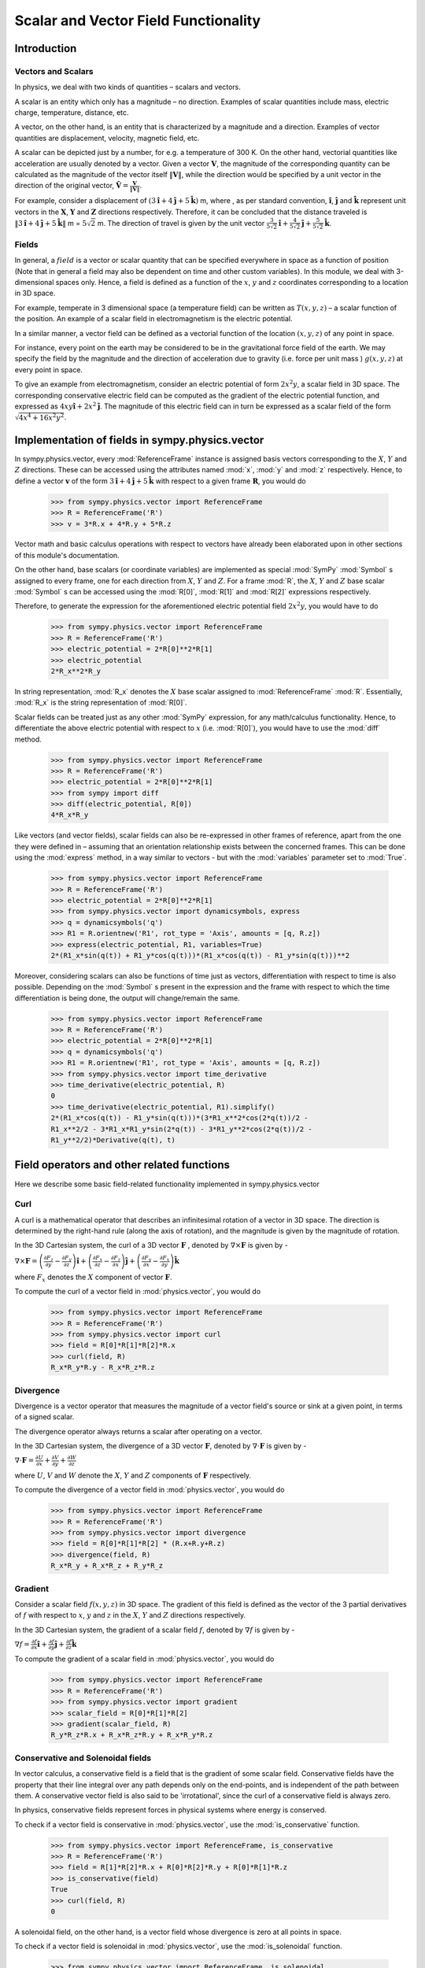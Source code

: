 =====================================
Scalar and Vector Field Functionality
=====================================

Introduction
============

Vectors and Scalars
-------------------

In physics, we deal with two kinds of quantities – scalars and vectors.

A scalar is an entity which only has a magnitude – no direction. Examples of
scalar quantities include mass, electric charge, temperature, distance, etc.

A vector, on the other hand, is an entity that is characterized by a
magnitude and a direction. Examples of vector quantities are displacement,
velocity, magnetic field, etc.

A scalar can be depicted just by a number, for e.g. a temperature of 300 K.
On the other hand, vectorial quantities like acceleration are usually denoted
by a vector. Given a vector :math:`\mathbf{V}`, the magnitude of the
corresponding quantity can be calculated as the magnitude of the vector
itself :math:`\Vert \mathbf{V} \Vert`, while the direction would be specified
by a unit vector in the direction of the original vector,
:math:`\mathbf{\hat{V}} = \frac{\mathbf{V}}{\Vert \mathbf{V} \Vert}`.

For example, consider a displacement of
:math:`(3\mathbf{\hat{i}} + 4\mathbf{\hat{j}} + 5\mathbf{\hat{k}})` m,
where , as per standard convention, :math:`\mathbf{\hat{i}}`,
:math:`\mathbf{\hat{j}}` and :math:`\mathbf{\hat{k}}` represent unit vectors
in the :math:`\mathbf{X}`, :math:`\mathbf{Y}` and :math:`\mathbf{Z}`
directions respectively. Therefore, it can be concluded that the distance
traveled is
:math:`\Vert 3\mathbf{\hat{i}} + 4\mathbf{\hat{j}} + 5\mathbf{\hat{k}} \Vert`
m = :math:`5\sqrt{2}` m. The direction of travel is given by the unit vector
:math:`\frac{3}{5\sqrt{2}}\mathbf{\hat{i}} +
\frac{4}{5\sqrt{2}}\mathbf{\hat{j}} + \frac{5}{5\sqrt{2}}\mathbf{\hat{k}}`.

Fields
------

In general, a :math:`field` is a vector or scalar quantity that can be
specified everywhere in space as a function of position (Note that in general
a field may also be dependent on time and other custom variables). In this
module, we deal with 3-dimensional spaces only. Hence, a field is defined as
a function of the :math:`x`, :math:`y` and :math:`z` coordinates corresponding
to a location in 3D space.

For example, temperate in 3 dimensional space (a temperature field) can be
written as :math:`T(x, y, z)` – a scalar function of the position.
An example of a scalar field in electromagnetism is the electric potential.

In a similar manner, a vector field can be defined as a vectorial function
of the location :math:`(x, y, z)` of any point in space.

For instance, every point on the earth may be considered to be in the
gravitational force field of the earth. We may specify the field by the
magnitude and the direction of acceleration due to gravity
(i.e. force per unit mass ) :math:`g(x, y, z)` at every point in space.

To give an example from electromagnetism, consider an electric potential
of form :math:`2{x}^{2}y`, a scalar field in 3D space. The corresponding
conservative electric field can be computed as the gradient of the electric
potential function, and expressed as :math:`4xy\mathbf{\hat{i}} +
2{x}^{2}\mathbf{\hat{j}}`.
The magnitude of this electric field can in turn be expressed
as a scalar field of the form
:math:`\sqrt{4{x}^{4} + 16{x}^{2}{y}^{2}}`.

Implementation of fields in sympy.physics.vector
================================================

In sympy.physics.vector, every :mod:`ReferenceFrame` instance is assigned basis
vectors corresponding to the :math:`X`, :math:`Y` and
:math:`Z` directions. These can be accessed using the attributes
named :mod:`x`, :mod:`y` and :mod:`z` respectively. Hence, to define a vector
:math:`\mathbf{v}` of the form
:math:`3\mathbf{\hat{i}} + 4\mathbf{\hat{j}} + 5\mathbf{\hat{k}}` with
respect to a given frame :math:`\mathbf{R}`, you would do

  >>> from sympy.physics.vector import ReferenceFrame
  >>> R = ReferenceFrame('R')
  >>> v = 3*R.x + 4*R.y + 5*R.z

Vector math and basic calculus operations with respect to vectors have
already been elaborated upon in other sections of this module's
documentation.

On the other hand, base scalars (or coordinate variables) are implemented
as special :mod:`SymPy` :mod:`Symbol` s assigned to every frame, one for each
direction from :math:`X`, :math:`Y` and :math:`Z`. For a frame
:mod:`R`, the :math:`X`, :math:`Y` and :math:`Z`
base scalar :mod:`Symbol` s can be accessed using the :mod:`R[0]`, :mod:`R[1]`
and :mod:`R[2]` expressions respectively.

Therefore, to generate the expression for the aforementioned electric
potential field :math:`2{x}^{2}y`, you would have to do

  >>> from sympy.physics.vector import ReferenceFrame
  >>> R = ReferenceFrame('R')
  >>> electric_potential = 2*R[0]**2*R[1]
  >>> electric_potential
  2*R_x**2*R_y

In string representation, :mod:`R_x` denotes the :math:`X` base
scalar assigned to :mod:`ReferenceFrame` :mod:`R`. Essentially, :mod:`R_x` is
the string representation of :mod:`R[0]`.

Scalar fields can be treated just as any other :mod:`SymPy` expression,
for any math/calculus functionality. Hence, to differentiate the above
electric potential with respect to :math:`x` (i.e. :mod:`R[0]`), you would
have to use the :mod:`diff` method.

  >>> from sympy.physics.vector import ReferenceFrame
  >>> R = ReferenceFrame('R')
  >>> electric_potential = 2*R[0]**2*R[1]
  >>> from sympy import diff
  >>> diff(electric_potential, R[0])
  4*R_x*R_y

Like vectors (and vector fields), scalar fields can also be re-expressed in
other frames of reference, apart from the one they were defined in – assuming
that an orientation relationship exists between the concerned frames. This
can be done using the :mod:`express` method, in a way similar to vectors -
but with the :mod:`variables` parameter set to :mod:`True`.

  >>> from sympy.physics.vector import ReferenceFrame
  >>> R = ReferenceFrame('R')
  >>> electric_potential = 2*R[0]**2*R[1]
  >>> from sympy.physics.vector import dynamicsymbols, express
  >>> q = dynamicsymbols('q')
  >>> R1 = R.orientnew('R1', rot_type = 'Axis', amounts = [q, R.z])
  >>> express(electric_potential, R1, variables=True)
  2*(R1_x*sin(q(t)) + R1_y*cos(q(t)))*(R1_x*cos(q(t)) - R1_y*sin(q(t)))**2

Moreover, considering scalars can also be functions of time just as vectors,
differentiation with respect to time is also possible. Depending on the
:mod:`Symbol` s present in the expression and the frame with respect to which
the time differentiation is being done, the output will change/remain the same.

  >>> from sympy.physics.vector import ReferenceFrame
  >>> R = ReferenceFrame('R')
  >>> electric_potential = 2*R[0]**2*R[1]
  >>> q = dynamicsymbols('q')
  >>> R1 = R.orientnew('R1', rot_type = 'Axis', amounts = [q, R.z])
  >>> from sympy.physics.vector import time_derivative
  >>> time_derivative(electric_potential, R)
  0
  >>> time_derivative(electric_potential, R1).simplify()
  2*(R1_x*cos(q(t)) - R1_y*sin(q(t)))*(3*R1_x**2*cos(2*q(t))/2 -
  R1_x**2/2 - 3*R1_x*R1_y*sin(2*q(t)) - 3*R1_y**2*cos(2*q(t))/2 -
  R1_y**2/2)*Derivative(q(t), t)

Field operators and other related functions
===========================================

Here we describe some basic field-related functionality implemented in
sympy.physics.vector

Curl
----

A curl is a mathematical operator that describes an infinitesimal rotation of a
vector in 3D space. The direction is determined by the right-hand rule (along the
axis of rotation), and the magnitude is given by the magnitude of rotation.

In the 3D Cartesian system, the curl of a 3D vector :math:`\mathbf{F}` ,
denoted by :math:`\nabla \times \mathbf{F}` is given by -

:math:`\nabla \times \mathbf{F} = \left(\frac{\partial F_z}{\partial y}  -
\frac{\partial F_y}{\partial z}\right) \mathbf{\hat{i}} +
\left(\frac{\partial F_x}{\partial z} -
\frac{\partial F_z}{\partial x}\right) \mathbf{\hat{j}} +
\left(\frac{\partial F_y}{\partial x} -
\frac{\partial F_x}{\partial y}\right) \mathbf{\hat{k}}`

where :math:`F_x` denotes the :math:`X` component of vector :math:`\mathbf{F}`.

To compute the curl of a vector field in :mod:`physics.vector`, you would do

  >>> from sympy.physics.vector import ReferenceFrame
  >>> R = ReferenceFrame('R')
  >>> from sympy.physics.vector import curl
  >>> field = R[0]*R[1]*R[2]*R.x
  >>> curl(field, R)
  R_x*R_y*R.y - R_x*R_z*R.z

Divergence
----------

Divergence is a vector operator that measures the magnitude of a vector field's
source or sink at a given point, in terms of a signed scalar.

The divergence operator always returns a scalar after operating on a vector.

In the 3D Cartesian system, the divergence of a 3D vector :math:`\mathbf{F}`,
denoted by :math:`\nabla\cdot\mathbf{F}` is given by -

:math:`\nabla\cdot\mathbf{F} =\frac{\partial U}{\partial x}
+\frac{\partial V}{\partial y}
+\frac{\partial W}{\partial z
}`

where :math:`U`, :math:`V` and :math:`W` denote the :math:`X`, :math:`Y` and
:math:`Z` components of :math:`\mathbf{F}` respectively.

To compute the divergence of a vector field in :mod:`physics.vector`, you
would do

  >>> from sympy.physics.vector import ReferenceFrame
  >>> R = ReferenceFrame('R')
  >>> from sympy.physics.vector import divergence
  >>> field = R[0]*R[1]*R[2] * (R.x+R.y+R.z)
  >>> divergence(field, R)
  R_x*R_y + R_x*R_z + R_y*R_z

Gradient
--------

Consider a scalar field :math:`f(x, y, z)` in 3D space. The gradient of this field
is defined as the vector of the 3 partial derivatives of :math:`f` with respect to
:math:`x`, :math:`y` and :math:`z` in the :math:`X`, :math:`Y` and :math:`Z`
directions respectively.

In the 3D Cartesian system, the gradient of a scalar field :math:`f`,
denoted by :math:`\nabla f` is given by -

:math:`\nabla f = \frac{\partial f}{\partial x} \mathbf{\hat{i}} +
\frac{\partial f}{\partial y}  \mathbf{\hat{j}} +
\frac{\partial f}{\partial z} \mathbf{\hat{k}}`

To compute the gradient of a scalar field in :mod:`physics.vector`, you
would do

  >>> from sympy.physics.vector import ReferenceFrame
  >>> R = ReferenceFrame('R')
  >>> from sympy.physics.vector import gradient
  >>> scalar_field = R[0]*R[1]*R[2]
  >>> gradient(scalar_field, R)
  R_y*R_z*R.x + R_x*R_z*R.y + R_x*R_y*R.z

Conservative and Solenoidal fields
----------------------------------

In vector calculus, a conservative field is a field that is the gradient of
some scalar field. Conservative fields have the property that their line
integral over any path depends only on the end-points, and is independent
of the path between them.
A conservative vector field is also said to be 'irrotational', since the
curl of a conservative field is always zero.

In physics, conservative fields represent forces in physical systems where
energy is conserved.

To check if a vector field is conservative in :mod:`physics.vector`, use
the :mod:`is_conservative` function.

  >>> from sympy.physics.vector import ReferenceFrame, is_conservative
  >>> R = ReferenceFrame('R')
  >>> field = R[1]*R[2]*R.x + R[0]*R[2]*R.y + R[0]*R[1]*R.z
  >>> is_conservative(field)
  True
  >>> curl(field, R)
  0

A solenoidal field, on the other hand, is a vector field whose divergence
is zero at all points in space.

To check if a vector field is solenoidal in :mod:`physics.vector`, use
the :mod:`is_solenoidal` function.

  >>> from sympy.physics.vector import ReferenceFrame, is_solenoidal
  >>> R = ReferenceFrame('R')
  >>> field = R[1]*R[2]*R.x + R[0]*R[2]*R.y + R[0]*R[1]*R.z
  >>> is_solenoidal(field)
  True
  >>> divergence(field, R)
  0

Scalar potential functions
--------------------------

We have previously mentioned that every conservative field can be defined as
the gradient of some scalar field. This scalar field is also called the 'scalar
potential field' corresponding to the aforementioned conservative field.

The :mod:`scalar_potential` function in :mod:`physics.vector` calculates the
scalar potential field corresponding to a given conservative vector field in
3D space - minus the extra constant of integration, of course.

Example of usage -

  >>> from sympy.physics.vector import ReferenceFrame, scalar_potential
  >>> R = ReferenceFrame('R')
  >>> conservative_field = 4*R[0]*R[1]*R[2]*R.x + 2*R[0]**2*R[2]*R.y + 2*R[0]**2*R[1]*R.z
  >>> scalar_potential(conservative_field, R)
  2*R_x**2*R_y*R_z

Providing a non-conservative vector field as an argument to
:mod:`scalar_potential` raises a :mod:`ValueError`.

The scalar potential difference, or simply 'potential difference',
corresponding to a conservative vector field can be defined as the difference
between the values of its scalar potential function at two points in space.
This is useful in calculating a line integral with respect to a conservative
function, since it depends only on the endpoints of the path.

This computation is performed as follows in :mod:`physics.vector`.

  >>> from sympy.physics.vector import ReferenceFrame, Point
  >>> from sympy.physics.vector import scalar_potential_difference
  >>> R = ReferenceFrame('R')
  >>> O = Point('O')
  >>> P = O.locatenew('P', 1*R.x + 2*R.y + 3*R.z)
  >>> vectfield = 4*R[0]*R[1]*R.x + 2*R[0]**2*R.y
  >>> scalar_potential_difference(vectfield, R, O, P, O)
  4

If provided with a scalar expression instead of a vector field,
:mod:`scalar_potential_difference` returns the difference between the values
of that scalar field at the two given points in space.
